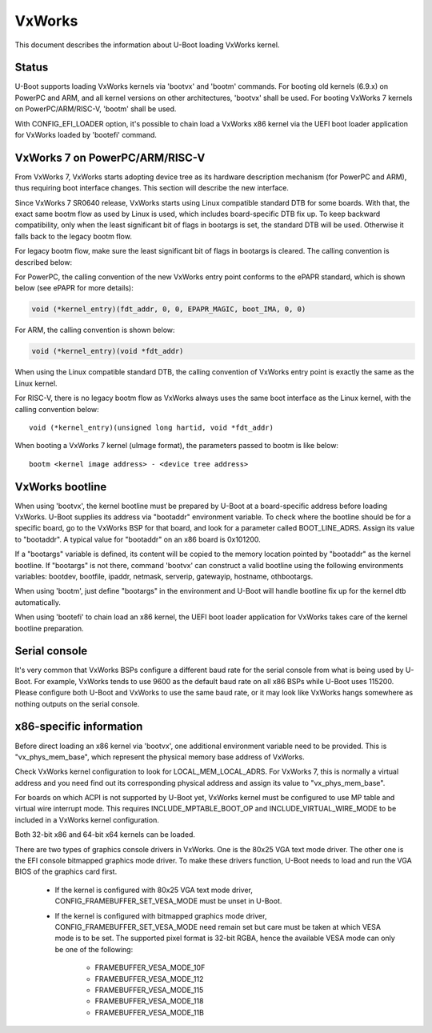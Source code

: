 .. SPDX-License-Identifier: GPL-2.0+
.. Copyright (C) 2013, Miao Yan <miao.yan@windriver.com>
.. Copyright (C) 2015-2018, Bin Meng <bmeng.cn@gmail.com>
.. Copyright (C) 2019, Lihua Zhao <lihua.zhao@windriver.com>

VxWorks
=======

This document describes the information about U-Boot loading VxWorks kernel.

Status
------
U-Boot supports loading VxWorks kernels via 'bootvx' and 'bootm' commands.
For booting old kernels (6.9.x) on PowerPC and ARM, and all kernel versions
on other architectures, 'bootvx' shall be used. For booting VxWorks 7 kernels
on PowerPC/ARM/RISC-V, 'bootm' shall be used.

With CONFIG_EFI_LOADER option, it's possible to chain load a VxWorks x86 kernel
via the UEFI boot loader application for VxWorks loaded by 'bootefi' command.

VxWorks 7 on PowerPC/ARM/RISC-V
-------------------------------
From VxWorks 7, VxWorks starts adopting device tree as its hardware description
mechanism (for PowerPC and ARM), thus requiring boot interface changes.
This section will describe the new interface.

Since VxWorks 7 SR0640 release, VxWorks starts using Linux compatible standard
DTB for some boards. With that, the exact same bootm flow as used by Linux is
used, which includes board-specific DTB fix up. To keep backward compatibility,
only when the least significant bit of flags in bootargs is set, the standard
DTB will be used. Otherwise it falls back to the legacy bootm flow.

For legacy bootm flow, make sure the least significant bit of flags in bootargs
is cleared. The calling convention is described below:

For PowerPC, the calling convention of the new VxWorks entry point conforms to
the ePAPR standard, which is shown below (see ePAPR for more details):

.. code-block:: c

    void (*kernel_entry)(fdt_addr, 0, 0, EPAPR_MAGIC, boot_IMA, 0, 0)

For ARM, the calling convention is shown below:

.. code-block:: c

    void (*kernel_entry)(void *fdt_addr)

When using the Linux compatible standard DTB, the calling convention of VxWorks
entry point is exactly the same as the Linux kernel.

For RISC-V, there is no legacy bootm flow as VxWorks always uses the same boot
interface as the Linux kernel, with the calling convention below::

    void (*kernel_entry)(unsigned long hartid, void *fdt_addr)

When booting a VxWorks 7 kernel (uImage format), the parameters passed to bootm
is like below::

    bootm <kernel image address> - <device tree address>

VxWorks bootline
----------------
When using 'bootvx', the kernel bootline must be prepared by U-Boot at a
board-specific address before loading VxWorks. U-Boot supplies its address
via "bootaddr" environment variable. To check where the bootline should be
for a specific board, go to the VxWorks BSP for that board, and look for a
parameter called BOOT_LINE_ADRS. Assign its value to "bootaddr". A typical
value for "bootaddr" on an x86 board is 0x101200.

If a "bootargs" variable is defined, its content will be copied to the memory
location pointed by "bootaddr" as the kernel bootline. If "bootargs" is not
there, command 'bootvx' can construct a valid bootline using the following
environments variables: bootdev, bootfile, ipaddr, netmask, serverip,
gatewayip, hostname, othbootargs.

When using 'bootm', just define "bootargs" in the environment and U-Boot will
handle bootline fix up for the kernel dtb automatically.

When using 'bootefi' to chain load an x86 kernel, the UEFI boot loader
application for VxWorks takes care of the kernel bootline preparation.

Serial console
--------------
It's very common that VxWorks BSPs configure a different baud rate for the
serial console from what is being used by U-Boot. For example, VxWorks tends
to use 9600 as the default baud rate on all x86 BSPs while U-Boot uses 115200.
Please configure both U-Boot and VxWorks to use the same baud rate, or it may
look like VxWorks hangs somewhere as nothing outputs on the serial console.

x86-specific information
------------------------
Before direct loading an x86 kernel via 'bootvx', one additional environment
variable need to be provided. This is "vx_phys_mem_base", which represent the
physical memory base address of VxWorks.

Check VxWorks kernel configuration to look for LOCAL_MEM_LOCAL_ADRS. For
VxWorks 7, this is normally a virtual address and you need find out its
corresponding physical address and assign its value to "vx_phys_mem_base".

For boards on which ACPI is not supported by U-Boot yet, VxWorks kernel must
be configured to use MP table and virtual wire interrupt mode. This requires
INCLUDE_MPTABLE_BOOT_OP and INCLUDE_VIRTUAL_WIRE_MODE to be included in a
VxWorks kernel configuration.

Both 32-bit x86 and 64-bit x64 kernels can be loaded.

There are two types of graphics console drivers in VxWorks. One is the 80x25
VGA text mode driver. The other one is the EFI console bitmapped graphics mode
driver. To make these drivers function, U-Boot needs to load and run the VGA
BIOS of the graphics card first.

    - If the kernel is configured with 80x25 VGA text mode driver,
      CONFIG_FRAMEBUFFER_SET_VESA_MODE must be unset in U-Boot.
    - If the kernel is configured with bitmapped graphics mode driver,
      CONFIG_FRAMEBUFFER_SET_VESA_MODE need remain set but care must be taken
      at which VESA mode is to be set. The supported pixel format is 32-bit
      RGBA, hence the available VESA mode can only be one of the following:

        * FRAMEBUFFER_VESA_MODE_10F
        * FRAMEBUFFER_VESA_MODE_112
        * FRAMEBUFFER_VESA_MODE_115
        * FRAMEBUFFER_VESA_MODE_118
        * FRAMEBUFFER_VESA_MODE_11B
